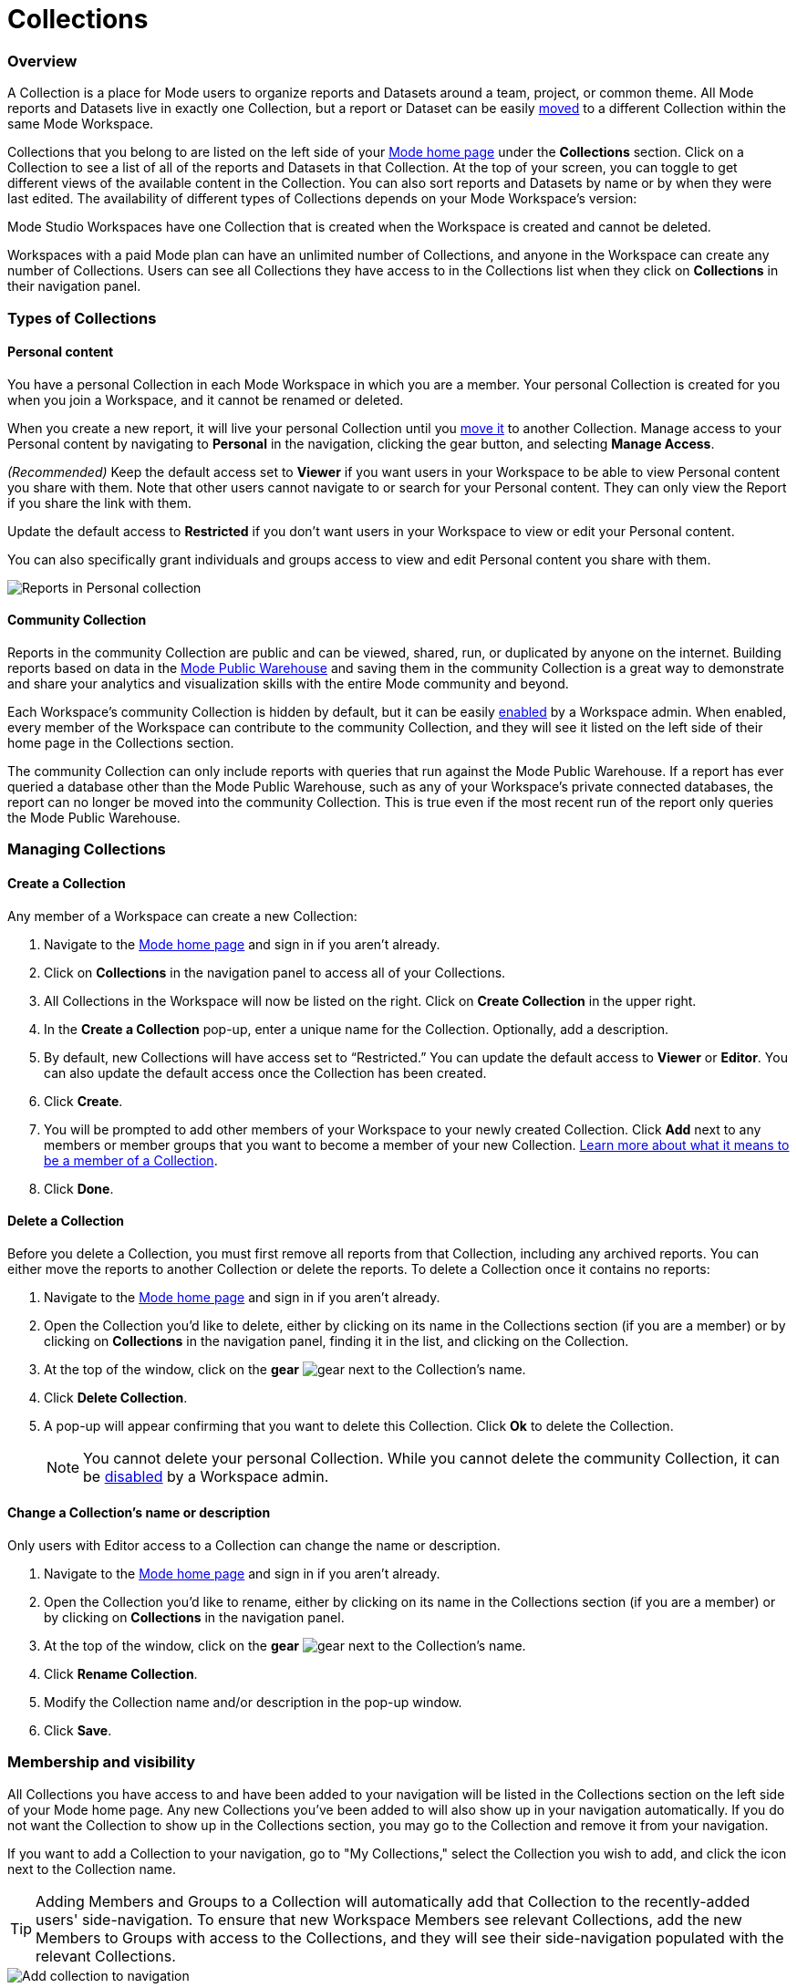 = Collections
:categories: ["Navigate and organize content"]
:categories_weight: 3
:date: 2021-12-17
:description: A Collection is a group of reports organized around a team or project.
:ogdescription: A Collection is a group of reports organized around a team or project.
:path: /articles/spaces
:brand: Mode

=== Overview

A Collection is a place for {brand} users to organize reports and Datasets around a team, project, or common theme.
All {brand} reports and Datasets live in exactly one Collection, but a report or Dataset can be easily xref:organizing-reports.adoc#move-a-report-to-another-collection[moved] to a different Collection within the same {brand} Workspace.

Collections that you belong to are listed on the left side of your link:https://app.mode.com/home/[{brand} home page] under the *Collections* section.
Click on a Collection to see a list of all of the reports and Datasets in that Collection.
At the top of your screen, you can toggle to get different views of the available content in the Collection.
You can also sort reports and Datasets by name or by when they were last edited.
The availability of different types of Collections depends on your {brand} Workspace's version:

{brand} Studio Workspaces have one Collection that is created when the Workspace is created and cannot be deleted.

Workspaces with a paid {brand} plan can have an unlimited number of Collections, and anyone in the Workspace can create any number of Collections.
Users can see all Collections they have access to in the Collections list when they click on *Collections* in their navigation panel.

[#types-of-spaces]
=== Types of Collections

[#personal-space]
==== Personal content

You have a personal Collection in each {brand} Workspace in which you are a member.
Your personal Collection is created for you when you join a Workspace, and it cannot be renamed or deleted.

When you create a new report, it will live your personal Collection until you xref:organizing-reports.adoc#move-a-report-to-another-collection[move it] to another Collection.
Manage access to your Personal content by navigating to *Personal* in the navigation, clicking the gear button, and selecting *Manage Access*.

_(Recommended)_ Keep the default access set to *Viewer* if you want users in your Workspace to be able to view Personal content you share with them.
Note that other users cannot navigate to or search for your Personal content.
They can only view the Report if you share the link with them.

Update the default access to *Restricted* if you don't want users in your Workspace to view or edit your Personal content.

You can also specifically grant individuals and groups access to view and edit Personal content you share with them.

image::personal_manage_access.png[Reports in Personal collection]

[#community-space]
==== Community Collection

Reports in the community Collection are public and can be viewed, shared, run, or duplicated by anyone on the internet.
Building reports based on data in the xref:managing-database-connections.adoc#mode-public-warehouse[{brand} Public Warehouse] and saving them in the community Collection is a great way to demonstrate and share your analytics and visualization skills with the entire {brand} community and beyond.

Each Workspace's community Collection is hidden by default, but it can be easily xref:sharing-and-embedding.adoc#sharing[enabled] by a Workspace admin.
When enabled, every member of the Workspace can contribute to the community Collection, and they will see it listed on the left side of their home page in the Collections section.

The community Collection can only include reports with queries that run against the {brand} Public Warehouse.
If a report has ever queried a database other than the {brand} Public Warehouse, such as any of your Workspace's private connected databases, the report can no longer be moved into the community Collection.
This is true even if the most recent run of the report only queries the {brand} Public Warehouse.

=== Managing Collections
//+++<flag-icon>++++++</flag-icon>+++

==== Create a Collection

Any member of a Workspace can create a new Collection:

. Navigate to the link:https://app.mode.com/home/[{brand} home page] and sign in if you aren't already.
. Click on *Collections* in the navigation panel to access all of your Collections.
. All Collections in the Workspace will now be listed on the right.
Click on *Create Collection* in the upper right.
. In the *Create a Collection* pop-up, enter a unique name for the Collection.
Optionally, add a description.
. By default, new Collections will have access set to "`Restricted.`" You can update the default access to *Viewer* or *Editor*.
You can also update the default access once the Collection has been created.
. Click *Create*.
. You will be prompted to add other members of your Workspace to your newly created Collection.
Click *Add* next to any members or member groups that you want to become a member of your new Collection.
<<membership-and-visibility,Learn more about what it means to be a member of a Collection>>.
. Click *Done*.

==== Delete a Collection

Before you delete a Collection, you must first remove all reports from that Collection, including any archived reports.
You can either move the reports to another Collection or delete the reports.
To delete a Collection once it contains no reports:

. Navigate to the link:https://app.mode.com/home/[{brand} home page] and sign in if you aren't already.
. Open the Collection you'd like to delete, either by clicking on its name in the Collections section (if you are a member) or by clicking on *Collections* in the navigation panel, finding it in the list, and clicking on the Collection.
. At the top of the window, click on the *gear* image:settings-mini-hover.svg[gear] next to the Collection's name.
. Click *Delete Collection*.
. A pop-up will appear confirming that you want to delete this Collection.
Click *Ok* to delete the Collection.
+
NOTE: You cannot delete your personal Collection. While you cannot delete the community Collection, it can be xref:organizations.adoc#sharing[disabled] by a Workspace admin.

==== Change a Collection's name or description

Only users with Editor access to a Collection can change the name or description.

. Navigate to the link:https://app.mode.com/home/[{brand} home page] and sign in if you aren't already.
. Open the Collection you'd like to rename, either by clicking on its name in the Collections section (if you are a member) or by clicking on *Collections* in the navigation panel.
. At the top of the window, click on the *gear* image:settings-mini-hover.svg[gear] next to the Collection's name.
. Click *Rename Collection*.
. Modify the Collection name and/or description in the pop-up window.
. Click *Save*.

[#membership-and-visibility]
=== Membership and visibility
//+++<flag-icon>++++++</flag-icon>+++

All Collections you have access to and have been added to your navigation will be listed in the Collections section on the left side of your {brand} home page.
Any new Collections you've been added to will also show up in your navigation automatically.
If you do not want the Collection to show up in the Collections section, you may go to the Collection and remove it from your navigation.

If you want to add a Collection to your navigation, go to "My Collections," select the Collection you wish to add, and click the icon next to the Collection name.

TIP: Adding Members and Groups to a Collection will automatically add that Collection to the recently-added users' side-navigation. To ensure that new Workspace Members see relevant Collections, add the new Members to Groups with access to the Collections, and they will see their side-navigation populated with the relevant Collections.

image::add-to-nav.png[Add collection to navigation]

For more information on how to manage access, check out xref:permissions.adoc#set-up-collection-permissions[Collection permissions].

==== Add other members to a Collection

Only users with *Editor* access can add new members to a Collection.
Here's how:

. Navigate to the link:https://app.mode.com/home/[{brand} home page] and sign in if you aren't already.
. Open the Collection that you want to add members to, either by clicking on its name in the Collections section (if you are a member), or by clicking on *Collections* in the navigation panel, finding it in the list, and clicking on the Collection.
. At the top of the window, click on the *gear* image:settings-mini-hover.svg[gear] next to the Collection's name.
. Click *Add Members*.
. Find all members or groups in the list that you'd like to add to this Collection.
Next to each one, click *Add*.
. When you are finished, click *Done*.

==== Remove other members from a Collection

Only users with *Editor* access can remove members from the Collection.
To remove members or groups from a Collection:

. Open the Collection you want to remove members from by clicking *Collections* on the navigation panel, finding it in the list and clicking on the Collection.
. Click the *gear* icon image:settings-mini-hover.svg[gear] next to the Collection's name.
. Click *Manage Access*.
. All members and groups with access to the Collection will be listed under *Additional Access*.
. Click the dropdown next to the member or group you want to remove access for and click *Remove Access*.

[#faqs]
=== FAQs

[discrete]
====== *Q: Are restricted collections synced to GitHub?*

Both restricted and public collections are synced to Github.
Reports in users' personal Collections or the community Collection will not be synced.

[discrete]
====== *Q: How do Collection and Connection permissions determine Report access for users?*

Users must both have permission for the Connections used in a Report and the Collection that contains a Report in order to access the Report.
For example, if a user has view permission for all Connections used in a Report but is not a member of the private Collection containing the Report, they will be unable to view the Report.
They must have access to both.

Learn more about xref:permissions.adoc[Access Control & Permissions].
